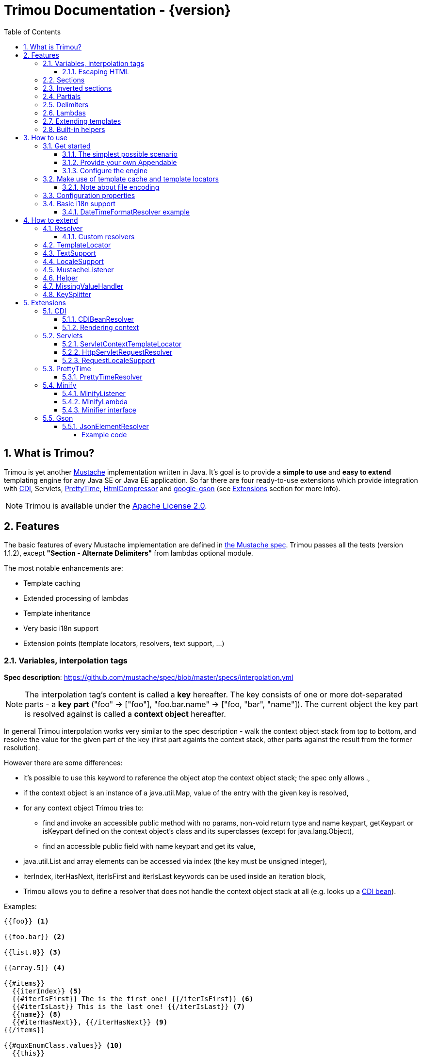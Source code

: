= Trimou Documentation - {version}
:toc:
:toclevels: 5
//:toc-title:
:stylesheet: style.css
:source-highlighter: highlightjs
:numbered:

[[intro]]
== What is Trimou?

Trimou is yet another https://github.com/mustache[Mustache] implementation written in Java. It's goal is to provide a *simple to use* and *easy to extend* templating engine for any Java SE or Java EE application. So far there are four ready-to-use extensions which provide integration with http://www.cdi-spec.org/[CDI], Servlets, http://ocpsoft.org/prettytime/[PrettyTime],  http://code.google.com/p/htmlcompressor/[HtmlCompressor] and http://code.google.com/p/google-gson/[google-gson] (see <<extensions,Extensions>> section for more info).

NOTE: Trimou is available under the http://www.apache.org/licenses/LICENSE-2.0.html[Apache License 2.0].

[[features]]
== Features

The basic features of every Mustache implementation are defined in https://github.com/mustache/spec[the Mustache spec]. Trimou passes all the tests (version 1.1.2), except *"Section - Alternate Delimiters"* from lambdas optional module.

The most notable enhancements are:

* Template caching
* Extended processing of lambdas
* Template inheritance
* Very basic i18n support
* Extension points (template locators, resolvers, text support, ...)

[[variables]]
=== Variables, interpolation tags

*Spec description*: https://github.com/mustache/spec/blob/master/specs/interpolation.yml

NOTE: The interpolation tag's content is called a *key* hereafter. The key consists of one or more dot-separated parts - a *key part* (+"foo"+ -> +["foo"]+, +"foo.bar.name"+ -> +["foo, "bar", "name"]+). The current object the key part is resolved against is called a *context object* hereafter.

In general Trimou interpolation works very similar to the spec description - walk the context object stack from top to bottom, and resolve the value for the given part of the key (first part againts the context stack, other parts against the result from the former resolution).

However there are some differences:

* it's possible to use +this+ keyword to reference the object atop the context object stack; the spec only allows +.+,
* if the context object is an instance of a +java.util.Map+, value of the entry with the given key is resolved,
* for any context object Trimou tries to:
** find and invoke an accessible public method with no params, non-void return type and name +keypart+, +getKeypart+ or +isKeypart+ defined on the context object's class and its superclasses (except for +java.lang.Object+),
** find an accessible public field with name +keypart+ and get its value,
* +java.util.List+ and array elements can be accessed via index (the key must be unsigned integer),
* +iterIndex+, +iterHasNext+, +iterIsFirst+ and +iterIsLast+ keywords can be used inside an iteration block,
* Trimou allows you to define a resolver that does not handle the context object stack at all (e.g. looks up a <<cdi,CDI bean>>).

.Examples:

----
{{foo}} <1>

{{foo.bar}} <2>

{{list.0}} <3>

{{array.5}} <4>

{{#items}}
  {{iterIndex}} <5>
  {{#iterIsFirst}} The is the first one! {{/iterIsFirst}} <6>
  {{#iterIsLast}} This is the last one! {{/iterIsLast}} <7>
  {{name}} <8>
  {{#iterHasNext}}, {{/iterHasNext}} <9>
{{/items}}

{{#quxEnumClass.values}} <10>
  {{this}}
{{/quxEnumClass.values}}
----

<1> Try to get a value of key "foo" from the context object stack, e.g. if the supplied data context object is an instance of Map get the value of key "foo"
<2> Try to get a value of key "bar" from the context object resolved in <1>, e.g. try to invoke bar(), getBar() or isBar() on the "foo" instance or get the value of the field with name "bar"
<3> Get the first element
<4> Get the sixth element
<5> The current index of the iteration block
<6> Render the text for the first iteration
<7> Render the text for the last iteration
<8> "name" is resolved against the context object stack (iteration element, supplied data map)
<9> Render a comma if the iteration has more elements (iterHasNext is true)
<10> It's also possible to invoke static methods; quxEnumClass is an enum class here and we iterate over the array returned from static method values()

NOTE: The set of resolvers may be extended - so in fact the above mentioned applies to the default set of resolvers only.

[[escaping_hml]]
==== Escaping HTML

The interpolated value is escaped unless +&+ is used. The spec only tests the basic escaping (+&+, +"+, +<+, +>+). Trimou also escapes all ISO-8859-1 characters by default.

.Examples:

----
{{foo}} <1>

{{& foo}} <2>

{{{foo}}} <3>
----

<1> Escape foo
<2> Do not escape foo
<3> Do not escape foo; works only for default delimiters!

TIP: You can implement your own escaping logic, e.g. to improve escaping performance - see <<configure_engine,Configure the engine>> and <<text_support,TextSupport>> sections.

[[sections]]
=== Sections

*Spec description*: https://github.com/mustache/spec/blob/master/specs/sections.yml

The section content is rendered one or more times if there is an object found for the given key. If the found object is:

* non-empty +Iterable+ or array, the content is rendered for each element,
* a +Boolean+ of value +true+, the content is rendered once,
* an instance of +Lambda+, the content is processed according to the <<lambdas,lambda's specification>>,
* any other non-null object represents a nested context.

The section content is not rendered if there is no object found, or the found object is:

* a +Boolean+ of value +false+,
* an +Iterable+ with no elements,
* an empty array.

.Examples:

----
{{#boolean}}
   This line will be rendered only if "boolean" key resolves to java.lang.Boolean#TRUE, or true
{{/boolean}}

{{#iterable_or_array}}
  This line will be rendered for each element, and the element is pushed on the context object stack
{{/iterable_or_array}}
----

[[inverted_sections]]
=== Inverted sections

*Spec description*: https://github.com/mustache/spec/blob/master/specs/inverted.yml

The content is rendered if there is no object found in the context, or is a +Boolean+ of value +false+, or is an +Iterable+ with no elements, or is an empty array.

.Examples:

----
{{^iterable}}
  This line will be rendered if the resolved iterable has no elements
{{/iterable}}
----

[[partials]]
=== Partials

*Spec description*: https://github.com/mustache/spec/blob/master/specs/partials.yml

Partials only work if at least one template locator is in action. Otherwise the template cache is not used and there is no way to locate the required partial (template). See <<configure_engine,Configure the engine>> and <<template_locator,Template locator>> sections for more info.

.Examples:

----
{{#items}}
  {{>item_detail}} - process the template with name "item_detail" for each iteration element
{{/items}}
----

[[delimiters]]
=== Delimiters

*Spec description*: https://github.com/mustache/spec/blob/master/specs/delimiters.yml

.Examples:

----
{{=%% %%=}} - from now on use custom delimiters

%%foo.name%% - interpolate "foo.name"

%%={{ }}=%% - switch back to default values
----

TIP: It's also possible to change the delimiters globally, see <<configuration,Configuration>>.

[[lambdas]]
=== Lambdas

*Spec description*: https://github.com/mustache/spec/blob/master/specs/lambdas.yml

You can implement +org.trimou.lambda.Lambda+ interface in order to define a lambda/callable object. Predefined abstract +org.trimou.lambda.SpecCompliantLambda+ follows the behaviour defined by the spec:

[source,java]
----
Lambda makeMeBold = new SpecCompliantLambda() {
  @Override
  public String invoke(String text) {
    return "<b>" + text + "</b>";
  }
}
----
and template

----
{{#makeMeBold}}
  Any text...{{name}}
{{/makeMeBold}}
----
results in:

----
  <b>Any text...{{name}}</b>
-> the variable is not interpolated
----

However this might be a little bit more useful:
[source,java]
----
Lambda makeMeUppercase = new InputProcessingLambda() {
  @Override
  public String invoke(String text) {
    return text.toUpperCase();
  }
  @Override
  public boolean isReturnValueInterpolated() {
    return false;
  }
}
----
and template

----
{{#makeMeUppercase}}
  Any text...{{name}}
{{/makeMeUppercase}}
----
results in:

----
  ANY TEXT...EDGAR
-> the variable is interpolated before the lambda invoke() method is invoked
----

See +org.trimou.lambda.Lambda+ API javadoc for more info.

[[extend]]
=== Extending templates

This feature is not supported in the spec. Trimou basically follows the way https://github.com/spullara/mustache.java[mustache.java] implements the template inheritance. In the extended template, the sections to extend are defined - use +$+ to identify such sections. In extending templates, the extending sections are defined - again, use +$+ to identify such sections. Sections to extend may define the default content.

Following template with name "super":

----
This a template to extend
{{$header}} -> section to extend
  The default header
{{/header}}
In between...
{{$content}} -> section to extend
  The default content
{{/content}}
&copy; 2013
----

can be extended in this way:

----
Hello world!
{{<super}}
  {{$header}} -> extending section
    My own header
  {{/header}}
  Only extending sections are considered...
{{/super}}
Lalala...
----

and the result is:

----
Hello world!
This a template to extend <1>
    My own header <2>
In between...
  The default content <3>
&copy; 2013 <4>
Lalala...
----
<1> "super start
<2> section "header" is extended
<3> section "content" has the default content
<4> "super" end

[[helpers]]
=== Built-in helpers

Since version 1.5.0 handlebars-like helpers are supported. There are five helpers registered automatically: +if+, +unless+, +each+, +with+ (see http://handlebarsjs.com for examples :-) and +is+ (an inline version of if). Other helpers may be registered via +MustacheEngineBuilder.registerHelper()+ or +MustacheEngineBuilder.registerHelpers()+ methods. See also <<custom_helpers,Helper>> section.

NOTE: Handlebars support is enabled by default. See +HANDLEBARS_SUPPORT_ENABLED+ in <<configuration,Configuration properties>>.

[[how_to_use]]
== How to use

[[get_started]]
=== Get started

First, get the +trimou-core.jar+ and its dependencies (+guava+,+slf4j-api+ and +commons-lang3+ at the moment).

[source,xml]
----
<dependency>
  <groupId>org.trimou</groupId>
  <artifactId>trimou-core</artifactId>
  <version>${version.trimou}</version>
</dependency>
----

And now for something completely different...

[[simple_scenario]]
==== The simplest possible scenario

[source,java]
----
String data = "Hello world!";
String template = "{{this}}";
MustacheEngine engine = MustacheEngineBuilder.newBuilder().build(); <1>
Mustache mustache = engine.compileMustache("myTemplateName", template); <2>
String output = mustache.render(data); <3>

<1> <2> <3>
String output = MustacheEngineBuilder
                  .newBuilder()
                  .build()
                  .compileMustache("myTemplateName", template)
                  .render(data);

// Both snippets will render "Hello world!"
----
<1> Build the engine
<2> Compile the template
<3> Render the template

NOTE: Instances of +MustacheEngineBuilder+ are not reusable. The builder is considered immutable once the
 +build()+ method is called - subsequent invocations of any modifying method or +build()+ methods result in +IllegalStateException+.

==== Provide your own Appendable

[source,java]
----
MustacheEngine engine = MustacheEngineBuilder.newBuilder().build();
Mustache mustache = engine.compileMustache("fooTemplate", "{{foo}}");

// It's possible to pass a java.lang.Appendable impl, e.g. any java.io.Writer
StringWriter writer = new StringWriter();

mustache.render(writer, ImmutableMap.<String, Object> of("foo", "bar"));
// writer.toString() -> "bar"
----

[[configure_engine]]
==== Configure the engine

You may want to:

* Add template locators; see also <<use_template_locator>>
* Add thread-safe global data objects (available during execution of all templates)
* Add custom resolvers; see also <<resolver>>
* Add template listeners; see also <<mustache_listener>>
* Register additional helpers; see also <<custom_helpers>>
* Set custom +TextSupport+ implementation; see <<text_support>>
* Set custom +LocaleSupport+ implementation; see <<locale_support>>
* Set custom +MissingValueHandler+; see <<missingvaluehandler>>
* Set custom +KeySplitter+; see <<keysplitter>>
* Set configuration properties; see <<configuration>>

Simply use appropriate +MustacheEngineBuilder+ methods, e.g.:

[source,java]
----
MustacheEngine engine = MustacheEngineBuilder
                            .newBuilder()
                            .addGlobalData("fooLambda", mySuperUsefulLambdaInstance)
                            .build();
----

[[use_template_locator]]
=== Make use of template cache and template locators

Template locators automatically locate the template contents for the given template id (name, path, ...). So that it's not necessary to supply the template contents every time the template is compiled. Moreover if the template cache is enabled the compiled template is automatically put in the cache and no compilation happens the next time the template is requested.

NOTE: Template locators are required for <<partials,partials>>!

[source,java]
----
MustacheEngine engine = MustacheEngineBuilder
                           .newBuilder()
                           .addTemplateLocator(new FilesystemTemplateLocator(1, "/home/trimou/resources", "txt")) <1>
                           .build();
Mustache mustache = engine.getMustache("foo"); <2>
String output = mustache.render(null);
----
<1> Add a filesystem-based template locator with priority 1, root path "/home/trim/resources", template files have suffix "txt"
<2> Get the template with name "foo" from the template cache, compile it if not compiled before

There may be more than one template locators registered with the engine. Locators with *higher priority* are called *first*.

TIP: Use +MustacheEngine#invalidateTemplateCache()+ to invalidate all template cache entries and force recompilation.

See also <<template_locator, TemplateLocator SPI>>.

==== Note about file encoding

Trimou does not perform any file encoding detection and conversion. Instead any template locator must provide a +java.io.Reader+ instance which is able to convert between Unicode and a other character encodings. Built-in locators don't detect file encoding but use system file encoding by default. But it's possible (and recommended) to define the default file encoding with configuration property +EngineConfigurationKey.DEFAULT_FILE_ENCODING+ (see also <<configuration,configuration properties>>).

NOTE: Applications are encouraged to always define a default file encoding per every MustacheEngine instance.

[[configuration]]
=== Configuration properties

Trimou engine properties can be configured through system properties, +trimou.properties+ file or the property can be set manually with +MustacheEngineBuilder.setProperty(String, Object)+ method. Manually set properties have higher priority than system properties which have higher priority than properties from +trimou.properties+ file.

NOTE: Trimou logs all configuration properties and values during engine initialization

[cols="2,1,2" options="header"]
.Engine configuration keys - see also +org.trimou.engine.config.EngineConfigurationKey+ enum
|===
|Enum value / property key
|Default value
|Description

|START_DELIMITER

*org.trimou.engine.config.startDelimiter*
|{{
|The default start delimiter.

|END_DELIMITER

*org.trimou.engine.config.endDelimiter*
|}}
|The default end delimiter

|PRECOMPILE_ALL_TEMPLATES

*org.trimou.engine.config.precompileAllTemplates*
|false
|If enabled, all available templates from all available template locators will be compiled during engine initialization.

|REMOVE_STANDALONE_LINES

*org.trimou.engine.config.removeStandaloneLines*
|true
|Remove "standalone lines" from each template during compilation to fullfill the spec requirements (and get more readable output :-)

|REMOVE_UNNECESSARY_SEGMENTS

*org.trimou.engine.config.removeUnnecessarySegments*
|true
|Remove unnecessary segments (e.g. comments and delimiters tags) from each template during compilation. Having this enabled results in spec not-compliant output, but may improve performance a little bit.

|NO_VALUE_INDICATES_PROBLEM

*org.trimou.engine.config.noValueIndicatesProblem*
|false
|By default a variable miss returns an empty string. If set to +true+ a +org.trimou.exception.MustacheException+ with code +org.trimou.exception.MustacheProblem.RENDER_NO_VALUE+ is thrown.

|DEBUG_MODE

*org.trimou.engine.config.debugMode*
|false
|Debug mode disables the template cache and provides some more logging during template rendering.

|CACHE_SECTION_LITERAL_BLOCK

*org.trimou.engine.config.cacheSectionLiteralBlock*
|false
|The section-based literal blocks can be cached. This may be useful to optimize some lambdas processing scenarios, though it's memory intensive.

|TEMPLATE_RECURSIVE_INVOCATION_LIMIT

*org.trimou.engine.config.templateRecursiveInvocationLimit*
|10
|The limit of recursive template invocation (partials, template inheritance); 0 - recursive invocation is forbidden.

|SKIP_VALUE_ESCAPING

*org.trimou.engine.config.skipValueEscaping*
|false
|If +true+ interpolated values are never escaped, i.e. +org.trimou.engine.text.TextSupport.escapeHtml()+ is never called.

|DEFAULT_FILE_ENCODING

*org.trimou.engine.config.defaultFileEncoding*
|System property "file.encoding"
|The encoding every template locator should use if reading template from a file. System file encoding by default.

|TEMPLATE_CACHE_ENABLED

*org.trimou.engine.config.templateCacheEnabled*
|true
|The template cache is enabled by default. If set to false every +MustacheEngine.getMustache()+ invocation results in template lookup.

|TEMPLATE_CACHE_EXPIRATION_TIMEOUT
*org.trimou.engine.config.templateCacheExpirationTimeout*
|0
|The template cache expiration timeout in seconds. Zero and negative values mean no timeout. The template cachec never expires by default.


|HANDLEBARS_SUPPORT_ENABLED
*org.trimou.engine.config.handlebarsSupportEnabled*
|true
|Handlebars support is enabled by default. Right now only handlebars-like helpers are supported.


|REUSE_LINE_SEPARATOR_SEGMENTS
*org.trimou.engine.config.reuseLineSeparatorSegments*
|true
|If set to +true+ the line separators will be reused within template to conserve memory.

|===

[[i18n]]
=== Basic i18n support

Trimou has a very basic i18n support. Basically it provides three optional resolvers: +org.trimou.engine.resolver.i18n.NumberFormatResolver+, +org.trimou.engine.resolver.i18n.DateTimeFormatResolver+, +org.trimou.engine.resolver.i18n.ResourceBundleResolver+ and one optional lambda: +org.trimou.lambda.i18n.ResourceBundleLambda+. All these components rely  on +org.trimou.engine.locale.LocaleSupport+ implementation to get the current +Locale+. See javadoc for more info.

==== DateTimeFormatResolver example

[source,java]
----
MustacheEngine engine = MustacheEngineBuilder
                           .newBuilder()
                           .setProperty(DateTimeFormatResolver.CUSTOM_PATTERN_KEY, "DD-MM-YYYY HH:mm") <1>
                           .addResolver(new DateTimeFormatResolver()) <2>
                           .build();
Mustache mustache = engine.getMustache("foo");
String output = mustache.render(ImmutableMap.<String, Object> of("now", new Date()));
----
<1> DateTimeFormatResolver also supports custom formatting pattern
<2> Manually add resolver

.foo.html
----
Now: {{now.formatCustom}}
----
results in something similar:
----
Now: 03-05-2013 22:05
----

[[how_to_extend]]
== How to extend

Basically all the extension points are focused on +MustacheEngine+ configuration. Some components may be automatically added using the +org.trimou.engine.config.ConfigurationExtension+ and JDK http://docs.oracle.com/javase/6/docs/api/java/util/ServiceLoader.html[service-provider loading facility]. Others may be added manually via +MustacheEngineBuilder+ methods. See existing extensions to get acquainted with the basic principles.

NOTE: Automatic +org.trimou.engine.config.ConfigurationExtension+ processing may be disabled per engine - see also +MustacheEngineBuilder#omitServiceLoaderConfigurationExtensions()+.

[[resolver]]
=== Resolver

Resolvers define the set of resolvable objects for your templates. The built-in set of resolvers should satisfy most of the basic requirements.

==== Custom resolvers

WARNING: Implementing/adding a custom resolver may have serious impact on the engine functionality and performance.

All resolvers have a priority and resolvers with *higher priority* are called *first*. Keep in mind that all resolvers must be thread-safe. There are two ways to extend the basic set of resolvers:

* automatically via +org.trimou.engine.config.ConfigurationExtension+,
* you can also use +MustacheEngineBuilder.addResolver()+ method.

TIP: <<cdi,trimou-extension-cdi>> extension provides +CDIBeanResolver+ to lookup normal-scoped CDI beans with name. <<servlets,trimou-extension-servlet>> extension provides +HttpServletRequestResolver+ to get the current Servlet request wrapper.

[[template_locator]]
=== TemplateLocator

Template locators automatically locate the template contents for the given template identifier. The form of the template identifier is not defined, however in most cases the id will represent a template name, e.g. +foo+ and +foo.html+, or virtual path like +order/orderDetail+. The default virtual path separator is +/+ and can be configured via +org.trimou.engine.locator.PathTemplateLocator.VIRTUAL_PATH_SEPARATOR_KEY+. Template locators may only be added with +MustacheEngineBuilder.addTemplateLocator()+ method.

There are three basic built-in implementations. +org.trimou.engine.locator.FilesystemTemplateLocator+ finds templates on the filesystem, within the given root directory (watch out, this wouldn't be likely portable across various operating systems). +org.trimou.engine.locator.ClassPathTemplateLocator+ makes use of ClassLoader, either thread context class loader (TCCL) or custom CL set via constructor. +org.trimou.engine.locator.MapTemplateLocator+ is backed by a +Map+. See javadoc for more configuration info.

TIP: Locators with *higher priority* are called *first*.

TIP: <<servlets,trimou-extension-servlet>> extension provides +org.trimou.servlet.locator.ServletContextTemplateLocator+ to be used in web apps deployed to a servlet container.

[[text_support]]
=== TextSupport

+org.trimou.engine.text.TextSupport+ is used to escape variable text if necessary (see also <<escaping_hml>>). You can set the custom instance with +org.trimou.engine.MustacheEngineBuilder.setTextSupport()+ method. Implement your own logic to extend functionality or improve performance!

[[locale_support]]
=== LocaleSupport

+org.trimou.engine.locale.LocaleSupport+ allows the engine and its components (e.g. resolvers) to get the current locale via +getCurrentLocale()+. You can set the custom +org.trimou.engine.locale.LocaleSupport+ instance with +org.trimou.engine.MustacheEngineBuilder.setLocaleSupport()+ method.


[[mustache_listener]]
=== MustacheListener

Any registered +org.trimou.engine.listener.MustacheListener+ receives notifications about template processing. In particular +compilationFinished()+ method is invoked when a template is compiled, +renderingStarted()+ and +renderingFinished()+ methods are invoked for each template rendering. +parsingStarted()+ is invoked right before a template is processed by the parser. Listeners are invoked in the order of their registration, except for +renderingFinished()+ method which is invoked in reverse order.

There are two ways to register a custom listener:

* +MustacheEngineBuilder.addMustacheListener()+ method,
* automatically via +org.trimou.engine.config.ConfigurationExtension+ (extension listeners are always registered after manually added listeners).

NOTE: Code inside a listener may throw an unchecked exception - this aborts further processing of template and no more listeners are invoked afterwards.

[[custom_helpers]]
=== Helper

+org.trimou.handlebars.Helper+ API is inspired by Handlebars but it's not 100% compatible. Mainly it does not define "inverse" section, so for example +if+ helper doesn't support +else+ block. On the other hand any helper is able to validate the tag definition (see +Helper.validate()+) and fail fast if there's invalid number of arguments etc.

A helper may be registered via +MustacheEngineBuilder.registerHelper()+ or +MustacheEngineBuilder.registerHelpers()+ methods. Note that each helper must be registered with a unique name. If there are more helpers registered with the same name an +IllegalArgumentException+ is thrown during engine build. There are some <<helpers,built-in helpers>> registered automatically.

WARNING: The number of registered helpers should not affect the engine performance (unlike the number of registered resolvers). However, intensive use of helpers may result in significant performance decrease.

The main advantage of helpers is the ability to consume multiple parameters and optional hash map. Suppose we have the following resource bundle file:

.messages.properties
----
my.message.key=My name is %s!
hello.key.messageformat=Hello {0}!
----

We can use a +org.trimou.handlebars.i18n.ResourceBundleHelper+ to render messages:

[source,java]
.Register the helper
----
MustacheEngine engine = MustacheEngineBuilder
                           .newBuilder()
                           .registerHelper("msg", new ResourceBundleHelper("messages")) <1>
                           .build();
...
----

.Template
----
{{msg "my.message.key" "Martin"}}
{{msg "hello.key.messageformat" "world" format="message"}}
----

.Expected output
----
My name is Martin!
Hello world!
----

Trimou provides other useful helpers which are not automatically registered: +org.trimou.handlebars.NumberIsEvenHelper+, +org.trimou.handlebars.NumberIsOddHelper+ and +org.trimou.handlebars.i18n.DateTimeFormatHelper+, +org.trimou.handlebars.SetHelper+, +org.trimou.handlebars.IncludeHelper+. See javadoc for more info.


[[missingvaluehandler]]
=== MissingValueHandler

+org.trimou.engine.interpolation.MissingValueHandler+ handles variable miss (no value found) during interpolation of a variable tag. By default +org.trimou.engine.interpolation.NoOpMissingValueHandler+ is used so that a miss does not result in any special operation. However you can set your own handler through the +MustacheEngineBuilder.setMissingValueHandler()+ method. There is also +org.trimou.engine.interpolation.ThrowingExceptionMissingValueHandler+ which throws an exception in case of a miss (actually it replaces deprecated configuration property +EngineConfigurationKey#NO_VALUE_INDICATES_PROBLEM+).

[[keysplitter]]
=== KeySplitter

+org.trimou.engine.interpolation.KeySplitter+ is responsible for splitting a variable key. +org.trimou.engine.interpolation.DotKeySplitter+ which follows the dot notation is used by default. +org.trimou.engine.interpolation.BracketDotKeySplitter+ enables to use bracket notation and literals in variable keys. E.g. +{{messages["my.message.key"]}}+. You can set your own splitter through the +MustacheEngineBuilder.setKeySplitter()+ method.

[[extensions]]
== Extensions

[[cdi]]
=== CDI

.Maven dependency
[source,xml]
----
<dependency>
  <groupId>org.trimou</groupId>
  <artifactId>trimou-extension-cdi</artifactId>
  <version>${version.trimou}</version>
</dependency>
----

==== CDIBeanResolver

Tries to resolve a CDI bean with the given name (i.e. annotated with +@Named+ or with a +@Named+ stereotype).

==== Rendering context

The rendering scope is active during each rendering of a template, i.e. during +Mustache.render()+ invocation - there is exactly one bean instance per rendering which is destroyed after the rendering is finished. This could be useful in SE environments where usually only +@ApplicationScoped+ and +@Dependent+ built-in scopes are available. You can annotate your bean with +org.trimou.cdi.context.RenderingScoped+ to declare the rendering scope.

[[servlets]]
=== Servlets

At the moment only Servlet 3.x API is supported.

.Maven dependency
[source,xml]
----
<dependency>
  <groupId>org.trimou</groupId>
  <artifactId>trimou-extension-servlet</artifactId>
  <version>${version.trimou}</version>
</dependency>
----

==== ServletContextTemplateLocator

Locates the template anywhere in the web app. The root path must begin with a +/+ and is interpreted as relative to the current context root, or relative to the +/META-INF/resources+ directory of a JAR file inside the web application's +/WEB-INF/lib+ directory.

[source,java]
----
MustacheEngineBuilder
  .newBuilder()
  .addTemplateLocator(new ServletContextTemplateLocator(10, "/WEB-INF/templates"))
  .build();
----

==== HttpServletRequestResolver

Resolves a key of value *request* to +HttpServletRequestWrapper+. Why the wrapper? Well, we just don't think it's the right thing to call the request object directly.

==== RequestLocaleSupport

Obtains the current locate from the current servlet request.

[[prettytime]]
=== PrettyTime

.Maven dependency
[source,xml]
----
<dependency>
  <groupId>org.trimou</groupId>
  <artifactId>trimou-extension-prettytime</artifactId>
  <version>${version.trimou}</version>
</dependency>
----

==== PrettyTimeResolver

This resolver allows you to use http://ocpsoft.org/prettytime[PrettyTime] date-formatting in your templates.

NOTE: The PrettyTimeResolver is automatically loaded if you place the extension jar on the classpath.

.Simple example
[source,java]
----
MustacheEngine engine = MustacheEngineBuilder
                             .newBuilder()
                             .build();
Mustache mustache = engine.compileMustache("prettyTime","{{now.prettyTime}}");
String output = mustache.render(ImmutableMap.<String, Object> of("now", new Date()));
// Renders something similar:
// moments from now
----

[[minify]]
=== Minify

Minify extension allows you to minify your HTML and XML templates (or any other type of content if you provide your own +org.trimou.minify.Minifier+ implementation). Trimou integrates small and efficient http://code.google.com/p/htmlcompressor/[HtmlCompressor] library. There are two ways to minify the templates. It's possible to register a special listener to minify templates before parsing/compilation or use a special lambda to minify some parts of the template contents.

TIP: +org.trimou.minify.Minify+ helper methods are useful to create the default listeners and lambdas (i.e. if you don't require some extra configuration).

NOTE: From the performance point of view: both listener and lambda decrease the size of the rendered template. However listeners may also improve the rendering performance (template is minified only once - before the compilation). Whereas lambdas will likely make rendering performance worse (part of the template is minified every time the lambda is invoked).

.Maven dependency
[source,xml]
----
<dependency>
  <groupId>org.trimou</groupId>
  <artifactId>trimou-extension-minify</artifactId>
  <version>${version.trimou}</version>
</dependency>
----

==== MinifyListener

.Simple example
[source,java]
----
MustacheEngine engine = MustacheEngineBuilder
                             .newBuilder()
                             .addMustacheListener(Minify.htmlListener())
                             .build();
Mustache mustache = engine.compileMustache("minify_html","<html><body>     <!-- My comment -->{{foo}}  </body></html>");
String output = mustache.render(ImmutableMap.<String, Object> of("foo", "FOO"));
// Renders:
// <html><body> FOO </body></html>
----

TIP: It's also possible to customize the underlying +com.googlecode.htmlcompressor.compressor.HtmlCompressor+ instance - see also our https://github.com/trimou/trimou/blob/master/extensions/minify/src/test/java/org/trimou/minify/MinifyListenerTest.java#L81[MinifyListenerTest].

==== MinifyLambda

.Simple example
[source,java]
----
MustacheEngine engine = MustacheEngineBuilder
                             .newBuilder()
                             .build();
Mustache mustache = engine.compileMustache("minify_html_lambda","<html><body><!-- Remains -->{{#mini}}<!-- Will be removed -->   FOO {{/mini}}</body></html>");
String output = mustache.render(ImmutableMap.<String, Object> of("mini", Minify.htmlLambda()));
// Renders:
// <html><body><!-- Remains --> FOO </body></html>
----

==== Minifier interface

You can also implement your own minifier and leverage existing infrastructure:

[source,java]
----
MustacheEngine engine = MustacheEngineBuilder
                             .newBuilder()
                             .addMustacheListener(Minify.customListener(new AbstractMinifier() {
                                @Override
                                public Reader minify(String mustacheName, Reader mustacheContents) {
                                    return mustacheName.endsWith("html") ? mySuperMinification(Reader mustacheContents) : mustacheContents;
                                }
                             }))).build();
----

[[gson]]
=== Gson

Gson extension brings some basic support for http://www.json.org/[JSON format] by means of http://code.google.com/p/google-gson/[google-gson] APIs.

.Maven dependency
[source,xml]
----
<dependency>
  <groupId>org.trimou</groupId>
  <artifactId>trimou-extension-gson</artifactId>
  <version>${version.trimou}</version>
</dependency>
----

==== JsonElementResolver

+org.trimou.gson.resolver.JsonElementResolver+ makes it easier to work with +com.google.gson.JsonElement+ instances. It is automatically loaded if you place the extension jar on the classpath.

* It allows you to access +JsonObject+ properties via dot notation
** e.g. if foo is an instance of +JsonObject+ then +foo.bar+ is translated to +foo.get("bar")+
* +JsonArray+ elements can be accessed via index
** e.g. if foo is an instance of +JsonArray+ then +foo.1+ is translated to +foo.get(1)+

+JsonNull+ is resolved as a +null+ and +JsonPrimitive+ is automatically unwrapped. E.g. +foo.bar+ in +JsonObject+ example is translated to +foo.get("bar").getAsNumber()+ if bar is an instance of a +java.lang.Number+. This can be disabled - see +JsonElementResolver+ javadoc.

However unwrapping only works if +JsonElementResolver+ is involved! So for example if you iterate over +["Jim", true, 5]+, a special keyword +unwrapThis+ must be used so that the primitives are unwrapped:
----
{{#jsonArray}}{{unwrapThis}}{{/jsonArray}}
----

===== Example code

.Example data
[source,json]
----
{
    "firstName": "Jan",
    "lastName": "Novy",
    "age": 30,
    "address": {
        "street": "Nova",
        "city": "Prague",
        "state": "CZ",
        "postalCode": "11000"
    },
    "phoneNumbers": [
        {
            "type": "home",
            "number": "+42002012345"
        },
        {
            "type": "mobile",
            "number": "+420728000111"
        }
    ]
}
----

.Example template
----
Last name: {{lastName}}
Street: {{address.street}}
Phone numbers: {{#phoneNumbers}}{{number}}{{#iterHasNext}}, {{/iterHasNext}}{{/phoneNumbers}}
Type of the first phone number: {{phoneNumbers.0.type}}
Type of the second phone number: {{phoneNumbers.1.type}}
----

.Java code
[source,java]
----
// Load the test data
JsonElement jsonElement = new JsonParser().parse(...);
// JsonElementResolver is loaded automatically
MustacheEngine engine = MustacheEngineBuilder
                             .newBuilder()
                             .build();
Mustache mustache = engine.getMustache("json_test.mustache");
String output = mustache.render(jsonElement);
----

.Expected output
----
Last name: Novy
Street: Nova
Phone numbers: +42002012345, +420728000111
Type of the first phone number: home
Type of the second phone number: mobile
----

'''
